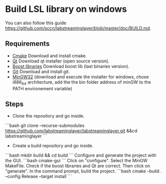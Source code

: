 * Build LSL library on windows
You can also follow this guide https://github.com/sccn/labstreaminglayer/blob/master/doc/BUILD.md.
** Requirements
- [[https://cmake.org/download/][Cmake]] Download and install cmake.
- [[https://www.qt.io/download][Qt]] Download qt installer (open source version).
- [[https://sourceforge.net/projects/boost/files/boost-binaries/][Boost libraries]] Download boost lib (last binaries version).
- [[https://git-for-windows.github.io/][Git]] Download and install git.
- [[https://sourceforge.net/projects/mingw-w64/][MinGW32]] (download and execute the installer for windows, chose i686_64 architecture, add the the bin folder address of minGW to the PATH environement variable) 

** Steps 
- Clone the repository and go inside.
```bash
git clone --recurse-submodules https://github.com/labstreaminglayer/labstreaminglayer.git &&cd labstreaminglayer
```
- Create a build repository and go inside.
```bash
mkdir build && cd build
```
Configure and generate the project with the GUI.
```bash
cmake-gui
```
Click on "configure". Select the MinGW MakeFile.
Check if the boost libraries and Qt are correct.
Then click on "generate".
In the command prompt, build the project.
```bash
cmake --build . --config Release --target install
```
